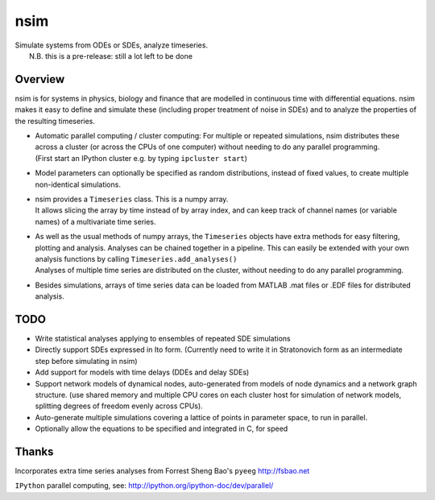 nsim
====

| Simulate systems from ODEs or SDEs, analyze timeseries.
|  N.B. this is a pre-release: still a lot left to be done

Overview
--------

nsim is for systems in physics, biology and finance that are modelled in
continuous time with differential equations. nsim makes it easy to
define and simulate these (including proper treatment of noise in SDEs)
and to analyze the properties of the resulting timeseries.

-  | Automatic parallel computing / cluster computing: For multiple or repeated simulations, nsim distributes these across a cluster (or across the CPUs of one computer) without needing to do any parallel programming.
   | (First start an IPython cluster e.g. by typing ``ipcluster start``)

-  Model parameters can optionally be specified as random distributions,
   instead of fixed values, to create multiple non-identical
   simulations.

-  | nsim provides a ``Timeseries`` class. This is a numpy array.
   | It allows slicing the array by time instead of by array index, and can keep track of channel names (or variable names) of a multivariate time series.

-  | As well as the usual methods of numpy arrays, the ``Timeseries`` objects have extra methods for easy filtering, plotting and analysis. Analyses can be chained together in a pipeline. This can easily be extended with your own analysis functions by calling ``Timeseries.add_analyses()``
   | Analyses of multiple time series are distributed on the cluster, without needing to do any parallel programming.

-  Besides simulations, arrays of time series data can be loaded from
   MATLAB .mat files or .EDF files for distributed analysis.

TODO
----

-  Write statistical analyses applying to ensembles of repeated SDE simulations

-  Directly support SDEs expressed in Ito form. (Currently need to write
   it in Stratonovich form as an intermediate step before simulating in
   nsim)

-  Add support for models with time delays (DDEs and delay SDEs)

-  Support network models of dynamical nodes, auto-generated from models
   of node dynamics and a network graph structure. (use shared memory
   and multiple CPU cores on each cluster host for simulation of network
   models, splitting degrees of freedom evenly across CPUs).

-  Auto-generate multiple simulations covering a lattice of points in
   parameter space, to run in parallel.

-  Optionally allow the equations to be specified and integrated in C,
   for speed

Thanks
------

Incorporates extra time series analyses from Forrest Sheng Bao's
``pyeeg`` http://fsbao.net

``IPython`` parallel computing, see:
http://ipython.org/ipython-doc/dev/parallel/
